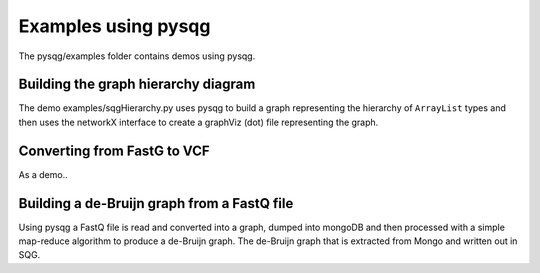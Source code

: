 Examples using pysqg
====================

The pysqg/examples folder contains demos using pysqg.

Building the graph hierarchy diagram
++++++++++++++++++++++++++++++++++++

The demo examples/sqgHierarchy.py uses pysqg to build a graph representing
the hierarchy of ``ArrayList`` types and then uses the networkX interface to create
a graphViz (dot) file representing the graph.

Converting from FastG to VCF
++++++++++++++++++++++++++++++++++++

As a demo..

Building a de-Bruijn graph from a FastQ file
++++++++++++++++++++++++++++++++++++++++++++

Using pysqg a FastQ file is read and converted into a graph, dumped into mongoDB
and then processed with a simple map-reduce algorithm to produce a de-Bruijn graph.
The de-Bruijn graph that is extracted from Mongo and written out in SQG.
